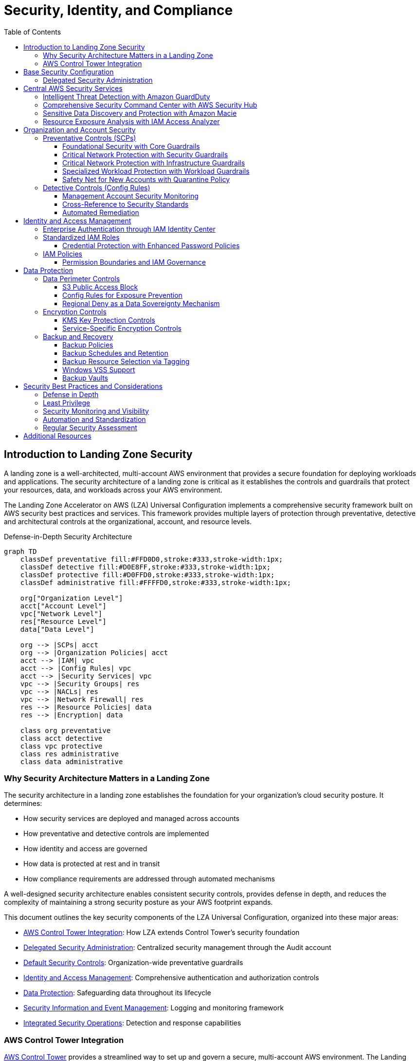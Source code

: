 [#top]

:toc: left
:toclevels: 3
:doctype: book
:icons: font
:iconfont-remote!:
:iconfont-name: icons

= Security, Identity, and Compliance

== Introduction to Landing Zone Security

A landing zone is a well-architected, multi-account AWS environment that provides a secure foundation for deploying workloads and applications. The security architecture of a landing zone is critical as it establishes the controls and guardrails that protect your resources, data, and workloads across your AWS environment.

The Landing Zone Accelerator on AWS (LZA) Universal Configuration implements a comprehensive security framework built on AWS security best practices and services. This framework provides multiple layers of protection through preventative, detective and architectural controls at the organizational, account, and resource levels.

.Defense-in-Depth Security Architecture
[mermaid]
....
graph TD
    classDef preventative fill:#FFD0D0,stroke:#333,stroke-width:1px;
    classDef detective fill:#D0E8FF,stroke:#333,stroke-width:1px;
    classDef protective fill:#D0FFD0,stroke:#333,stroke-width:1px;
    classDef administrative fill:#FFFFD0,stroke:#333,stroke-width:1px;

    org["Organization Level"]
    acct["Account Level"]
    vpc["Network Level"]
    res["Resource Level"]
    data["Data Level"]

    org --> |SCPs| acct
    org --> |Organization Policies| acct
    acct --> |IAM| vpc
    acct --> |Config Rules| vpc
    acct --> |Security Services| vpc
    vpc --> |Security Groups| res
    vpc --> |NACLs| res
    vpc --> |Network Firewall| res
    res --> |Resource Policies| data
    res --> |Encryption| data

    class org preventative
    class acct detective
    class vpc protective
    class res administrative
    class data administrative
....

=== Why Security Architecture Matters in a Landing Zone

The security architecture in a landing zone establishes the foundation for your organization's cloud security posture. It determines:

* How security services are deployed and managed across accounts
* How preventative and detective controls are implemented
* How identity and access are governed
* How data is protected at rest and in transit
* How compliance requirements are addressed through automated mechanisms

A well-designed security architecture enables consistent security controls, provides defense in depth, and reduces the complexity of maintaining a strong security posture as your AWS footprint expands.

This document outlines the key security components of the LZA Universal Configuration, organized into these major areas:

* <<aws-control-tower-integration,AWS Control Tower Integration>>: How LZA extends Control Tower's security foundation
* <<delegated-security-administration,Delegated Security Administration>>: Centralized security management through the Audit account
* <<default-security-controls,Default Security Controls>>: Organization-wide preventative guardrails 
* <<identity-and-access-management,Identity and Access Management>>: Comprehensive authentication and authorization controls
* <<data-protection,Data Protection>>: Safeguarding data throughout its lifecycle
* <<security-information-and-event-management,Security Information and Event Management>>: Logging and monitoring framework
* <<integrated-security-operations,Integrated Security Operations>>: Detection and response capabilities

=== AWS Control Tower Integration

https://docs.aws.amazon.com/controltower/latest/userguide/what-is-control-tower.html[AWS Control Tower] provides a streamlined way to set up and govern a secure, multi-account AWS environment. The Landing Zone Accelerator (LZA) Universal Configuration is designed to complement and extend Control Tower's capabilities by adding customizable security configurations, infrastructure deployments, and governance controls.

The integration creates a symbiotic relationship where Control Tower provides link:https://docs.aws.amazon.com/controltower/latest/controlreference/mandatory-controls.html[standardized governance guardrails] and account provisioning, while the LZA Universal Configuration augments these capabilities with enhanced customization, security, and infrastructure automation. This architecture carefully respects Control Tower's boundaries - LZA's Service Control Policies (SCPs) are designed to complement Control Tower guardrails without causing conflicts, preserving the integrity of both systems.

When an organization uses Control Tower's Account Factory to provision new accounts, the LZA Universal Configuration automatically applies additional customizations to these accounts. This extends beyond Control Tower's baseline by link:https://docs.aws.amazon.com/controltower/latest/userguide/roles-how.html[deploying specialized IAM roles], comprehensive networking configurations, and enhanced security monitoring services. For instance, while Control Tower configures basic AWS Config rules, LZA Universal Configuration configures additional Control Tower controls while also provisioning it's own AWS Config rules. 

Organizations benefit tremendously from this integration through simplified operational management. Control Tower's dashboard continues to serve as the central governance interface, while LZA's automation handles complex customizations behind the scenes. This consolidation creates a single source of truth for account management while still providing the flexibility to adapt to specific organizational needs. The enhanced governance model combines Control Tower's mandatory guardrails with LZA's additional preventative and detective controls, creating comprehensive protection across the entire AWS organization.

The integration is particularly valuable for organizations with specific compliance requirements. Control Tower provides a strong baseline compliance foundation, while LZA offers comprehensive capabilities to implement additional controls for frameworks like NIST, CIS, or industry-specific regulations without disrupting Control Tower's established governance structure. The Universal Configuration enhances this by providing pre-configured, tested implementations of additional controls, enabling organizations to rapidly deploy compliance frameworks while maintaining operational efficiency and adapting to evolving regulatory requirements.

[IMPORTANT]
====
When integrating Control Tower with LZA, be mindful of Service Control Policy (SCP) limits. AWS Organizations has a quota of 5 SCPs attached to an account or OU. LZA reserves SCP quota for Control Tower's region deny controls by attaching some policies at the account level rather than the OU level.
====

== Base Security Configuration

The base security configuration establishes foundational security controls that apply across the entire AWS organization. These controls form the first layer of defense in the landing zone's security architecture, ensuring that all accounts maintain a baseline level of security.

Key security components used throughout the landing zone include:

* *Service Control Policies (SCPs)*: Preventative guardrails applied at the organization level
* *AWS Config Rules*: Detective controls to monitor resource compliance
* *IAM Policies and Roles*: Identity and access management controls
* *AWS Security Services*: Centrally managed security services with delegated administration

The LZA Universal Configuration implements these security components through a defense-in-depth approach, with multiple layers of controls working together to protect your environment.

[TIP]
====
See the <<Introduction to Landing Zone Security>> section for the Defense-in-Depth Security Architecture diagram that illustrates the layered security approach across organization, account, network, resource, and data levels.
====

=== Delegated Security Administration

The LZA Universal Configuration implements a centralized security management architecture that leverages AWS Organizations' delegated administrator capability. This modern approach to security governance shifts away from the traditional model of managing security from the Management account, creating a more secure and operationally efficient environment for security teams.

At the heart of this architecture is the designation of the Audit account as the centralized security administrator.

.Delegated Security Administration Architecture
[mermaid]
....
flowchart TD
    classDef management fill:#FFD0D0,stroke:#333,stroke-width:1px;
    classDef delegated fill:#D0FFD0,stroke:#333,stroke-width:1px;
    classDef member fill:#D0E8FF,stroke:#333,stroke-width:1px;
    classDef service fill:#FFFFD0,stroke:#333,stroke-width:1px;

    mgmt[Management Account]:::management
    audit[Audit Account]:::delegated
    members[Member Accounts]:::member
    
    gd[GuardDuty]:::service
    sh[Security Hub]:::service
    macie[Macie]:::service
    config[AWS Config]:::service
    
    mgmt -->|"Delegates administration"| audit
    audit -->|"Manages security"| members
    
    audit -->|"Administers"| gd
    audit -->|"Administers"| sh
    audit -->|"Administers"| macie
    audit -->|"Administers"| config
    
    gd -->|"Monitors"| members
    sh -->|"Evaluates"| members
    macie -->|"Scans"| members
    config -->|"Assesses"| members
....

When the LZA Universal Configuration deploys, it automatically configures delegated administration relationships for critical security services including GuardDuty, Security Hub, and Macie. This architecture creates a security governance model where findings, and alerts are centralized in the Audit account, while the actual security services operate across all accounts in the organization.

The implementation creates clear separation of duties between account management functions in the Management account and security operations in the Audit account. This segregation follows security best practices by limiting access to the privileged Management account while giving security teams the comprehensive access they need within the dedicated Audit account.

Security teams benefit tremendously from this centralized approach - they can monitor and respond to security events across the entire organization from a single account interface. This consolidation streamlines security operations by eliminating the need to switch between accounts when investigating potential security incidents. Additionally, access control is simplified as permissions for security management can be granted within a single account rather than distributed across the organization.

Perhaps most importantly, this architecture enhances security visibility by aggregating findings from all accounts into a central location. When GuardDuty detects suspicious activity in a workload account, or Macie identifies sensitive data in a development account, those findings are automatically routed to the Audit account where security analysts can view them alongside related findings, creating a comprehensive picture of the organization's security posture.

[IMPORTANT]
====
While the Audit account serves as the delegated administrator for security services, the Management account still maintains ultimate control over the organization. The delegated administrator model provides operational benefits while preserving the governance hierarchy required by AWS Organizations.
====

== Central AWS Security Services

The LZA Universal Configuration orchestrates a sophisticated security fabric across your entire AWS organization—moving beyond traditional siloed security approaches to create a unified defense ecosystem where specialized security services work in concert. This integrated approach transforms how organizations protect cloud environments, transitioning from fragmented security tools to a coordinated security operation center that spans all accounts and regions.

=== Intelligent Threat Detection with Amazon GuardDuty

At the core of the LZA Universal Configuration's security strategy lies Amazon GuardDuty—an advanced threat detection service that continuously analyzes billions of events across your AWS infrastructure using sophisticated machine learning, behavioral modeling, and threat intelligence.

Unlike traditional security tools that focus on narrow detection vectors, GuardDuty creates a comprehensive threat detection fabric that spans multiple layers of your cloud infrastructure—from network traffic to control plane operations to data access patterns:

.GuardDuty's Multi-Dimensional Threat Detection
[mermaid]
....
flowchart TD
    classDef sources fill:#D0E8FF,stroke:#333,stroke-width:1px;
    classDef processing fill:#D0FFD0,stroke:#333,stroke-width:1px;
    classDef intelligence fill:#FFD0D0,stroke:#333,stroke-width:1px;
    classDef output fill:#FFFFD0,stroke:#333,stroke-width:1px;

    vpc[VPC Flow Logs\nNetwork Traffic Patterns]:::sources
    trail[CloudTrail Events\nAPI Activity]:::sources
    dns[DNS Logs\nDomain Resolutions]:::sources
    s3[S3 Data Events\nObject Access]:::sources
    k8s[Kubernetes Audit Logs\nContainer Activity]:::sources
    rds[RDS Login Activity\nDatabase Access]:::sources
    
    gd[GuardDuty\nCorrelation Engine]:::processing
    ml[Machine Learning\nAnomaly Detection]:::processing
    
    aws[AWS Threat Intelligence\nKnown Threats]:::intelligence
    third[Third-Party Intelligence\nEmerging Threats]:::intelligence
    
    findings[Prioritized\nSecurity Findings]:::output
    hub[Security Hub\nIntegration]:::output
    events[EventBridge\nAutomation]:::output
    
    vpc --> gd
    trail --> gd
    dns --> gd
    s3 --> gd
    k8s --> gd
    rds --> gd
    
    aws --> gd
    third --> gd
    
    gd <--> ml
    
    gd --> findings
    findings --> hub
    findings --> events
....

The LZA Universal Configuration amplifies GuardDuty's protection beyond its basic implementation by activating specialized protection features for critical service domains:

* **S3 Data Protection**: Extends monitoring into your object storage layer, identifying suspicious access patterns that could indicate data exfiltration attempts, ransomware attacks, or credential misuse targeting your sensitive data stores. This capability is particularly valuable for organizations with large data lakes or significant amounts of unstructured data in S3.

* **EKS Cluster Protection**: Provides specialized monitoring for containerized workloads running on Amazon EKS, detecting Kubernetes-specific threats such as suspicious container activities, privilege escalation attempts, and potentially malicious lateral movement within cluster environments. This protection is crucial as organizations increasingly adopt container technologies that traditional security tools cannot effectively monitor.

Beyond threat detection, the configuration enhances the long-term investigative capabilities of your security operations by enabling automated findings export to S3. This continuous export creates a historical record of security findings that security teams can analyze using tools like link:https://docs.aws.amazon.com/athena/latest/ug/querying-guardduty.html[Amazon Athena] and QuickSight to identify long-term patterns, conduct forensic investigations, and develop proactive security improvements based on observed threat patterns.

=== Comprehensive Security Command Center with AWS Security Hub

While individual security services provide specialized protection capabilities, AWS Security Hub serves as the strategic command center for your organization's security operations. The LZA Universal Configuration transforms Security Hub from a simple dashboard into a sophisticated security intelligence platform that aggregates, normalizes, and correlates security findings while continuously benchmarking your environment against industry-standard security frameworks:

Security Hub's value extends far beyond simple dashboard views—it implements a sophisticated security intelligence engine that transforms raw security data into actionable insights through multi-stage processing:

.Security Hub's Intelligence Processing Pipeline
[mermaid]
....
flowchart TD
    classDef sources fill:#D0E8FF,stroke:#333,stroke-width:1px;
    classDef processing fill:#D0FFD0,stroke:#333,stroke-width:1px;
    classDef standards fill:#FFD0D0,stroke:#333,stroke-width:1px;
    classDef output fill:#FFFFD0,stroke:#333,stroke-width:1px;

    guard[GuardDuty\nThreat Intelligence]:::sources
    macie[Macie\nData Security]:::sources
    config[AWS Config\nCompliance]:::sources
    inspect[Inspector\nVulnerability Analysis]:::sources
    iam[IAM Access Analyzer\nExposure Analysis]:::sources
    third[Third-Party Security Tools\nExtended Intelligence]:::sources
    
    sh[Security Finding\nPipeline]:::processing
    norm[Format\nNormalization]:::processing
    corr[Cross-Service\nCorrelation]:::processing
    score[Security Score\nCalculation]:::processing
    
    fsbp[AWS Foundational\nSecurity Best Practices\n200+ Controls]:::standards
    nist[NIST 800-53\nRev 5\nFederal Standard]:::standards
    cis[CIS AWS\nBenchmark v3.0.0\nIndustry Standard]:::standards
    
    dash[Executive\nDashboards]:::output
    insights[Security\nInsights]:::output
    eb[EventBridge\nIntegration]:::output
    auto[Security\nWorkflows]:::output
    
    guard --> sh
    macie --> sh
    config --> sh
    inspect --> sh
    iam --> sh
    third --> sh
    
    sh --> norm
    norm --> corr
    corr --> score
    
    fsbp --> sh
    nist --> sh
    cis --> sh
    
    sh --> dash
    sh --> insights
    sh --> eb
    eb --> auto
....

The LZA Universal Configuration activates multiple complementary security standards that work together to create comprehensive security coverage across different compliance domains:

* **AWS Foundational Security Best Practices (FSBP)**: Implements over 200 automated security controls that reflect AWS's continuously updated security recommendations. Unlike static security standards, FSBP evolves with AWS's services to address emerging threats and new service capabilities, ensuring your security posture remains current even as cloud technologies advance.

* **NIST Special Publication 800-53 Revision 5**: Provides structured mapping between AWS security controls and this authoritative federal security standard, creating a compliance bridge that helps organizations demonstrate alignment with critical regulatory frameworks. This standard is particularly valuable for organizations subject to FedRAMP, FISMA, or other government regulations that reference NIST guidance.

* **CIS AWS Foundations Benchmark v3.0.0**: Implements the industry's most recognized cloud security standard developed by the Center for Internet Security. This framework represents consensus-based secure configuration guidelines that establish a verified security baseline that auditors and compliance assessors often look for when evaluating cloud environments.

By enabling all three standards simultaneously, the configuration creates overlapping security verification that addresses both technical and compliance requirements. This multi-standard approach ensures that security gaps missed by one framework will likely be caught by another, creating defense-in-depth at the compliance level.

The configuration further enhances Security Hub's capabilities by enabling cross-region aggregation—a sophisticated feature that creates a unified security view across all AWS regions. This implementation ensures that regional security findings don't remain isolated, eliminating potential blind spots while dramatically simplifying security operations. Security analysts can work from a single consolidated view rather than switching between regions, increasing efficiency and ensuring consistent security coverage regardless of where resources are deployed.

[IMPORTANT]
====
The Security Hub implementation includes automated integration with AWS EventBridge, enabling sophisticated security automation workflows. This capability transforms Security Hub from a passive monitoring tool into an active security enforcement mechanism that can trigger automated responses to security events—from simple notifications to complex remediation actions that can contain and resolve threats with minimal human intervention.
====

=== Sensitive Data Discovery and Protection with Amazon Macie

While GuardDuty focuses on detecting threats and Security Hub provides posture management, Amazon Macie addresses a specific and critical security challenge—discovering and protecting sensitive data stored in Amazon S3 buckets. The LZA Universal Configuration deploys Macie with careful attention to operational efficiency and meaningful alerts.

Macie employs sophisticated discovery mechanisms that combine bucket analysis, object evaluation, and content inspection to build a comprehensive map of sensitive data across your organization:

.Macie Sensitive Data Discovery Pipeline
[mermaid]
....
flowchart TD
    classDef discovery fill:#D0E8FF,stroke:#333,stroke-width:1px;
    classDef analysis fill:#D0FFD0,stroke:#333,stroke-width:1px;
    classDef results fill:#FFFFD0,stroke:#333,stroke-width:1px;
    classDef integration fill:#FFD0D0,stroke:#333,stroke-width:1px;

    s3[S3 Buckets]:::discovery
    bucketd[Bucket Discovery\nPermission Analysis]:::discovery
    objd[Object Discovery\nMetadata Analysis]:::discovery
    
    sampling[Intelligent Sampling\nRisk-Based Selection]:::analysis
    classify[Data Classification\nContent Evaluation]:::analysis
    patterns[Pattern Matching\nRegular Expressions]:::analysis
    ml[Machine Learning\nContextual Analysis]:::analysis
    
    policy[Policy Findings\nBucket Configuration]:::results
    sensitive[Sensitive Data Findings\nObject Content]:::results
    
    sh[Security Hub\nIntegration]:::integration
    s3notif[S3 Object Tags\nMetadata Enrichment]:::integration
    events[EventBridge Events\nAutomation Triggers]:::integration
    
    s3 --> bucketd
    bucketd --> objd
    objd --> sampling
    
    sampling --> classify
    classify --> patterns
    classify --> ml
    
    bucketd --> policy
    patterns --> sensitive
    ml --> sensitive
    
    policy --> sh
    sensitive --> s3notif
    sensitive --> events
    policy --> events
....

The configuration makes a deliberate choice to focus Security Hub integration on policy findings—such as unencrypted buckets or public access settings—while maintaining sensitive data findings within Macie's specialized console. This thoughtful separation helps prevent alert fatigue in Security Hub while still providing comprehensive data protection.

Macie's value extends beyond simple compliance checkboxes by providing actionable intelligence about your data landscape:

* **Data Risk Assessment**: Creates a comprehensive map of sensitive data across your S3 environment, allowing you to understand where your most valuable and regulated data resides
* **Discovery of Unknown Data**: Often identifies sensitive data in unexpected locations that might otherwise go unnoticed in large S3 deployments
* **Continuous Monitoring**: Provides ongoing visibility as new data is added to S3 buckets, ensuring that new sensitive data doesn't go unprotected
* **Precise Remediation**: Enables targeted encryption, access control, and data lifecycle policies based on actual sensitive data locations rather than blanket approaches

This targeted visibility into sensitive data helps organizations address specific regulatory requirements like GDPR, HIPAA, PCI DSS, and CCPA that mandate protection for particular data categories. By knowing exactly where regulated data resides, security teams can implement precise controls rather than overly restrictive policies that might impede legitimate business operations.

[IMPORTANT]
.Macie Alerting Configuration Required
====
The LZA Universal Configuration separates policy findings and sensitive data findings as a best practice, but *does not automatically configure Macie alerting mechanisms*. 

Without this explicit configuration, sensitive data findings will remain visible only within the Macie console, potentially delaying critical response actions. Organizations should implement these notification pathways as part of their LZA deployment to ensure complete coverage of both policy violations and sensitive data discoveries.
====

=== Resource Exposure Analysis with IAM Access Analyzer

Complementing the threat detection of GuardDuty, the compliance monitoring of Security Hub, and the data protection of Macie, the LZA Universal Configuration deploys IAM Access Analyzer to continuously monitor for unintended external access to your AWS resources.

Unlike traditional permission analysis tools that focus only on IAM policies, Access Analyzer employs sophisticated logical reasoning to evaluate the combined effect of resource policies across multiple AWS services:

.Access Analyzer Comprehensive Policy Evaluation
[mermaid]
....
flowchart TD
    classDef resources fill:#D0E8FF,stroke:#333,stroke-width:1px;
    classDef analyzer fill:#D0FFD0,stroke:#333,stroke-width:1px;
    classDef findings fill:#FFFFD0,stroke:#333,stroke-width:1px;
    classDef actions fill:#FFD0D0,stroke:#333,stroke-width:1px;

    s3p[S3 Bucket Policies]:::resources
    iamr[IAM Role Trust Policies]:::resources
    kms[KMS Key Policies]:::resources
    lambda[Lambda Resource Policies]:::resources
    sqs[SQS Queue Policies]:::resources
    sns[SNS Topic Policies]:::resources
    glacier[Glacier Vault Policies]:::resources
    secrets[Secrets Manager\nResource Policies]:::resources
    
    analyzer[Access Analyzer\nLogical Reasoning Engine]:::analyzer
    
    external[External Access Findings]:::findings
    unused[Unused Access Findings]:::findings
    
    remediate[Policy Remediation]:::actions
    archive[Finding Archival]:::actions
    
    s3p & iamr & kms & lambda & sqs & sns & glacier & secrets --> analyzer
    
    analyzer --> external
    analyzer --> unused
    
    external --> remediate
    external --> archive
    unused --> remediate
    unused --> archive
....

Access Analyzer serves as a continuous security guardian that identifies resources that might be accessible to external entities—whether intentionally or accidentally. This capability is particularly valuable for preventing data leakage through misconfigured resource policies, which traditional IAM analysis tools often miss since they focus primarily on identity permissions rather than resource accessibility.

The service provides two critical types of findings:

* **External Access Findings**: Identifies AWS resources that can be accessed by principals outside your organization boundary, helping prevent unintended data exposure to third parties or the general public

* **Unused Access Findings**: Helps implement least privilege by identifying permissions that are granted but never used, allowing you to refine access policies without disrupting operations

When integrated with the broader security framework, Access Analyzer adds a critical dimension of security analysis focused specifically on resource exposure. While other services monitor for active threats or policy compliance, Access Analyzer proactively identifies potential security gaps before they can be exploited—transforming security from reactive to preventative.

This suite of integrated security services—GuardDuty, Security Hub, Macie, and Access Analyzer—creates a comprehensive security framework that addresses different dimensions of cloud security. The centralized administration through the Audit account, combined with organization-wide deployment, ensures consistent protection across your entire AWS environment with minimal operational overhead.

Additionally, Security Hub's integration with AWS EventBridge enables sophisticated automation workflows based on security findings. This capability transforms Security Hub from a passive monitoring tool into an active security enforcement mechanism that can automatically respond to security events, from simple notifications to complex remediation actions.

== Organization and Account Security

The LZA Universal Configuration implements a sophisticated governance framework that creates a consistent security posture across your entire AWS organization. Unlike traditional approaches that rely on account-by-account security implementation, this centralized framework establishes organization-wide guardrails that create predictable, enforceable security boundaries while maintaining the flexibility needed for diverse workloads.

.Defense-in-Depth Organization Controls
[mermaid]
....
flowchart TD
    classDef preventative fill:#FFD0D0,stroke:#333,stroke-width:1px;
    classDef detective fill:#D0E8FF,stroke:#333,stroke-width:1px;
    classDef remediation fill:#D0FFD0,stroke:#333,stroke-width:1px;
    classDef management fill:#FFFFD0,stroke:#333,stroke-width:1px;

    scps[Service Control\nPolicies]:::preventative
    tag[Tagging\nPolicies]:::management
    backup[Backup\nPolicies]:::management
    
    config[AWS Config\nRules]:::detective
    findings[Security Hub\nFindings]:::detective
    
    auto[Automated\nRemediation]:::remediation
    
    root["Root OU"]
    infra["Infrastructure OU"]
    security["Security OU"]
    workloads["Workloads OU"]
    
    scp1["Core\nGuardrails"]:::preventative
    scp2["Infrastructure\nGuardrails"]:::preventative
    scp3["Workload\nGuardrails"]:::preventative
    quar["Quarantine\nPolicy"]:::preventative
    
    rule1["Identity &\nAccess Rules"]:::detective
    rule2["Network\nSecurity Rules"]:::detective
    rule3["Data Protection\nRules"]:::detective
    
    ssm["SSM\nAutomation"]:::remediation
    
    scps --> scp1 & scp2 & scp3 & quar
    config --> rule1 & rule2 & rule3
    
    scp1 & scp2 & scp3 --> |"Prevents\nViolations"| root
    rule1 & rule2 & rule3 --> |"Detects\nViolations"| root
    
    rule1 & rule2 & rule3 --> findings
    findings --> auto
    auto --> ssm
    
    tag --> root
    backup --> root
    
    root --> infra & security & workloads
....

This multi-layered approach combines both preventative and detective controls to create a robust security foundation. The preventative controls establish firm boundaries that cannot be bypassed, while detective controls continuously verify compliance and enable automated remediation when necessary. Together, these mechanisms ensure that security policies are not just documented guidelines but actively enforced safeguards.

=== Preventative Controls (SCPs)

The LZA Universal Configuration leverages Service Control Policies (SCPs)—a powerful AWS Organizations capability—to implement preventative security guardrails across your AWS environment. Unlike traditional IAM policies that grant permissions, SCPs establish hard boundaries that cannot be exceeded regardless of local account permissions.

The implementation creates a sophisticated hierarchy of SCPs that apply different security controls based on the specific needs and trust levels of various organizational units:

.Strategic SCP Deployment Architecture
[mermaid]
....
graph TD
    classDef core fill:#D0E8FF,stroke:#333,stroke-width:1px;
    classDef infrastructure fill:#D0FFD0,stroke:#333,stroke-width:1px;
    classDef workloads fill:#FFFFD0,stroke:#333,stroke-width:1px;
    classDef quarantine fill:#FFD0D0,stroke:#333,stroke-width:1px;
    classDef security fill:#F0D0FF,stroke:#333,stroke-width:1px;

    root["Root OU"]
    infra["Infrastructure OU"]
    security["Security OU"]
    workloads["Workloads OU"]
    suspended["Suspended OU"]
    sandbox["Sandbox OU"]
    dev["Dev OU"]
    test["Test OU"]
    prod["Prod OU"]
    
    core1["Core Guardrails-1\nProtects CloudTrail,\nConfig, Lambda, etc."]:::core
    core2["Core Guardrails-2\nProtects security services\n& prevents root usage"]:::core
    secg["Security Guardrails\nProtects network resources\n& enforces encryption"]:::security
    infrag["Infrastructure Guardrails\nProtects network resources\n& enforces encryption"]:::infrastructure
    workg["Workload Guardrails\nRestricts network modifications\n& enforces encryption"]:::workloads
    quar["Quarantine Policy\nIsolates new accounts\nuntil properly configured"]:::quarantine
    
    root --> infra
    root --> security
    root --> workloads
    root --> suspended
    workloads --> sandbox
    workloads --> dev
    workloads --> test
    workloads --> prod
    
    infra --> |"Attached"| core1
    infra --> |"Account-level"| core2
    infra --> |"Account-level"| infrag
    
    security --> |"Attached"| core1
    security --> |"Account-level"| core2
    security --> |"Account-level"| secg
    
    workloads --> |"Attached"| core1
    workloads --> |"Account-level"| core2
    
    sandbox --> |"Attached"| workg
    dev --> |"Attached"| workg
    test --> |"Attached"| workg
    prod --> |"Attached"| workg
    
    subgraph "New Account"
        new((New Account)) --> |"Temporary"| quar
    end
....

Each SCP type fulfills a specific security function within this comprehensive architecture:

==== Foundational Security with Core Guardrails

The LZA Universal Configuration establishes comprehensive preventative guardrails through Service Control Policies that create a robust security foundation across the AWS organization. These guardrails implement multiple layers of protection:

*Root Account Protection*::
Prevents the use of the root user account across the organization through a deny-all policy, enforcing the security best practice of root account disablement.

*Security Service Protection*::
Prevents unauthorized modification or disablement of critical security services including GuardDuty, Macie, Security Hub, IAM Access Analyzer, and account-level security settings like S3 public access blocks and EBS encryption defaults.

*LZA Infrastructure Protection*::
Shields the entire Landing Zone infrastructure from unauthorized changes through targeted SCPs that protect:

* CloudFormation stacks deployed by the accelerator
* Lambda functions that provide automation and security controls
* SNS topics used for notifications and alerts
* CloudWatch Logs containing security and operational data
* Systems Manager parameters storing configuration data
* S3 buckets containing deployment artifacts and configurations
* IAM roles that enable secure cross-account operations

*Configuration Management*::
Protects AWS Config rules and resources tagged by the accelerator, ensuring continuous compliance assessment remains tamper-resistant.

*Authorized Access*::
Implements conditions that permit changes only through authorized roles (including accelerator deployment roles and management access roles), while blocking all other attempts to modify the protected resources.

These guardrails are strategically deployed across Infrastructure, Security, and Workloads OUs, with specialized protections for Audit and Log Archive accounts, creating defense-in-depth that preserves the integrity of the entire security architecture.

==== Critical Network Protection with Security Guardrails

The LZA Universal Configuration implements specialized protective guardrails for security accounts through targeted Service Control Policies that restrict unauthorized network infrastructure changes. These guardrails establish critical protections for the Security OU and its member accounts.

*Network Infrastructure Protection*::
Prevents unauthorized creation of critical networking components by restricting actions on:

* VPC creation from unauthorized principals
* Internet gateway creation from unauthorized principals

These guardrails are strategically applied at the account level to Audit and LogArchive accounts rather than at the OU level. This targeted deployment preserves SCP quota for AWS Control Tower region deny controls while maintaining comprehensive protection for security resources.

The implementation includes exception conditions that allow authorized roles (accelerator deployment roles and management access roles) to make legitimate changes while blocking all unauthorized modification attempts.

==== Critical Network Protection with Infrastructure Guardrails

The LZA Universal Configuration implements specialized protective guardrails for infrastructure accounts through targeted Service Control Policies that secure both networking resources and enforce encryption standards. These guardrails create a comprehensive security framework specifically for accounts managing foundational infrastructure components.

*Network Infrastructure Protection*::
Prevents unauthorized modifications to critical networking components by restricting actions on:

* VPC resources including creation, deletion, and configuration changes
* Transit Gateway configurations and associations
* Route tables and subnet configurations
* Internet gateways, NAT gateways, and VPC endpoints
* IP address management (IPAM) operations

*Network Security Protection*::
Secures network security configurations by preventing unauthorized changes to:

* Network Firewall resources deployed by the accelerator
* Firewall policies that define security rules
* Stateful and stateless rule groups that implement security controls

*Encryption Requirements*::
Enforces storage encryption across services by denying:

* Creation of unencrypted EFS file systems
* Deployment of unencrypted RDS database instances
* Creation of unencrypted Aurora database clusters

*Resource Tag Protection*::
Prevents deletion of tags on resources managed by the accelerator, ensuring consistent identification and management of LZA-deployed resources.

These guardrails are strategically applied at the account level to Network, Perimeter, and SharedServices accounts rather than at the OU level. This targeted deployment preserves SCP quota for AWS Control Tower region deny controls while maintaining comprehensive protection for infrastructure resources.

The implementation includes exception conditions that allow authorized roles (accelerator deployment roles and management access roles) to make legitimate changes while blocking all unauthorized modification attempts.

==== Specialized Workload Protection with Workload Guardrails

The LZA Universal Configuration applies tailored guardrails across development, testing, and production workload environments through Service Control Policies that establish consistent security controls while allowing application deployment flexibility. These guardrails create an effective balance between security enforcement and operational agility.

*Network Architecture Protection*::
Prevents unauthorized modifications to the foundational network architecture by restricting operations on:

* VPC resources including creation, modification, and deletion
* Transit Gateway configurations and associations
* Subnet and route table manipulations
* Internet gateways, NAT gateways, and VPC endpoints
* IP address management and VPC peering connections

*Accelerator Resource Protection*::
Prevents deletion of resource tags created by the accelerator, ensuring LZA-deployed resources maintain their identification and can be properly managed through automation.

*Data Protection Requirements*::
Enforces encryption for data storage services across all workload environments:

* Requires encryption for all EFS file systems
* Mandates storage encryption for RDS database instances
* Enforces encryption for Aurora database clusters

These guardrails are consistently applied across the entire workload hierarchy—covering Development, Test, and Production organizational units—creating standardized security boundaries regardless of environment maturity. The controls focus specifically on protecting network architecture and enforcing data encryption while allowing teams sufficient flexibility to deploy and manage application resources within these secure boundaries.

The implementation includes exception conditions for authorized roles (accelerator deployment roles and management access roles) that can make legitimate infrastructure changes when necessary, while preventing all other identities from modifying the secure foundation.

==== Safety Net for New Accounts with Quarantine Policy

The LZA Universal Configuration implements a comprehensive security control that places newly created accounts into a strictly controlled quarantine state. This mechanism provides complete protection during the critical initial deployment phase.

*Complete Account Lockdown*::
The quarantine SCP implements the most restrictive possible control by denying *all* AWS actions across *all* resources. This complete lockdown ensures that no resources can be created, modified, or accessed until proper security controls are established.

*Automated Provisioning Exception*::
The only exceptions to the quarantine are specifically authorized LZA deployment roles:

* The management account access role for cross-account operations
* LZA accelerator roles that implement the secure baseline
* CDK accelerator roles that deploy infrastructure as code

*Temporary Protection Mechanism*::
The quarantine control is applied automatically upon account creation and remains in place only until the LZA deployment pipeline successfully establishes all baseline security controls, networking configurations, and compliance mechanisms. Once these foundations are in place, the quarantine is automatically removed.

*Zero Trust Approach*::
This implementation represents a zero-trust security model for account provisioning—creating a secure-by-default posture that eliminates the common security gap between account creation and security control implementation.

This proactive security control ensures that no account can be utilized until it meets the organization's complete security baseline, effectively preventing any potential for misconfigurations, security drift, or unauthorized resource deployment during the vulnerable initial account setup phase.

[IMPORTANT]
====
Service Control Policies represent the strongest form of access control in AWS Organizations, as they cannot be overridden by local permissions. However, they have important limitations to consider when designing your governance framework:

* AWS Organizations has a quota of 5 SCPs that can be attached to any account or OU
* SCPs don't affect service-linked roles or the root user in the management account
* Some services and actions have specific SCP limitations

For a complete list of limitations, refer to the https://docs.aws.amazon.com/organizations/latest/userguide/orgs_manage_policies_scps.html#scp-effects-on-permissions[AWS Organizations documentation].
====

=== Detective Controls (Config Rules)

While SCPs provide preventative guardrails that cannot be bypassed, the LZA Universal Configuration also implements comprehensive detective controls through AWS Config rules. These rules continuously evaluate the configuration of resources across your AWS environment, detecting any deviations from security best practices or organizational requirements.

The LZA Universal Configuration deploys 30 AWS Config rules with an optional 5 across multiple security domains, creating a comprehensive compliance monitoring system that continuously evaluates your AWS environment against best practices and organizational requirements.

.AWS Config Evaluation Process with Security Hub Integration
[mermaid]
....
flowchart LR
    classDef resources fill:#D0E8FF,stroke:#333,stroke-width:1px;
    classDef evaluation fill:#D0FFD0,stroke:#333,stroke-width:1px;
    classDef findings fill:#FFFFD0,stroke:#333,stroke-width:1px;
    classDef remediation fill:#FFD0D0,stroke:#333,stroke-width:1px;
    classDef securityhub fill:#F0D0FF,stroke:#333,stroke-width:1px;

    change[Resource\nConfiguration\nChange]:::resources
    periodic[Periodic\nEvaluation]:::resources
    
    config[AWS Config\nEvaluation\nEngine]:::evaluation
    rules[AWS Config\nRules]:::evaluation
    
    compliant[Compliant\nResources]:::findings
    noncompliant[Non-Compliant\nResources]:::findings
    
    auto[Automated\nRemediation]:::remediation
    securityhub[AWS Security Hub\nFindings Dashboard]:::securityhub
    
    change --> config
    periodic --> config
    
    config <--> rules
    
    config --> compliant
    config --> noncompliant
    
    noncompliant --> auto
    noncompliant -->|Compliance findings\nforwarded to Security Hub| securityhub
    auto --> change
....

==== Management Account Security Monitoring

The LZA Universal Configuration pays special attention to the Management account, implementing additional Config rules that Control Tower cannot deploy in this privileged account.

This implementation recognizes that the Management account requires special protection due to its privileged position in the AWS Organizations hierarchy. By deploying these additional Config rules, LZA ensures that even the most privileged account in your organization is subject to continuous security monitoring and compliance verification.

==== Cross-Reference to Security Standards

The Config rules in the LZA Universal Configuration align with industry security standards and best practices. For more information on how these rules map to specific compliance frameworks, see:

* <<security-information-and-event-management,Security Information and Event Management>>: Details how these findings integrate with Security Hub standards
* <<central-aws-security-services,Central AWS Security Services>>: Explains how findings are consolidated and analyzed

==== Automated Remediation

Beyond simply detecting non-compliant resources, the LZA Universal Configuration implements automated remediation capabilities that can automatically correct security issues without human intervention.

This advanced capability transforms AWS Config from a passive monitoring tool into an active enforcement mechanism that can maintain your security posture even as your environment changes. When a non-compliant resource is detected, the automated remediation process.

== Identity and Access Management

The LZA Universal Configuration implements a sophisticated identity and access management framework that addresses the fundamental security challenge of modern cloud environments—creating robust protection while enabling operational agility. Unlike traditional approaches that create an adversarial relationship between security and operations, this framework establishes a governance model where strong security controls actually enhance operational capabilities rather than hindering them.

=== Enterprise Authentication through IAM Identity Center

The LZA Universal Configuration establishes AWS IAM Identity Center (formerly AWS Single Sign-On) as the cornerstone of human access management, creating a unified authentication framework that integrates with your existing enterprise identity provider.

The LZA Universal Configuration establishes AWS IAM Identity Center as the cornerstone of human access management, creating a unified authentication framework that integrates with your existing enterprise identity provider.

By designating the SharedServices account as the delegated administrator for Identity Center, the configuration creates an intentional separation between organizational management and identity administration—a crucial security principle that prevents concentrated privilege in the Management account.

.Identity Center Authentication Flow
[mermaid]
....
flowchart LR
    classDef corporate fill:#D0E8FF,stroke:#333,stroke-width:1px;
    classDef aws fill:#D0FFD0,stroke:#333,stroke-width:1px;
    classDef accounts fill:#FFD0D0,stroke:#333,stroke-width:1px;

    idp["Corporate Identity Provider\n(Active Directory, Okta, etc.)"]:::corporate
    idc["IAM Identity Center\n(SharedServices Account)"]:::aws
    portal["AWS Access Portal\nUnified Entry Point"]:::aws
    
    dev["Development Account\nPermission Set: Developer"]:::accounts
    prod["Production Account\nPermission Set: ReadOnly"]:::accounts
    
    idp -->|"Federation\nSAML 2.0/SCIM"| idc
    idc -->|"User Attributes\nGroup Membership"| portal
    portal -->|"Temporary Credentials\nSession-based Access"| dev
    portal -->|"Temporary Credentials\nSession-based Access"| prod
....

This implementation creates significant operational and security advantages:

* **Single Authentication Point**: Users authenticate once to access multiple accounts and applications
* **Attribute-Based Access Control**: Permissions dynamically adapt to user attributes from the corporate directory
* **Temporary Credential Model**: All access is provided through short-lived session tokens
* **Permission Sets**: Standardized permission collections ensure consistent access levels across accounts
* **Fine-Grained Authorization**: Access can be precisely tailored to specific job requirements

=== Standardized IAM Roles

The LZA Universal Configuration implements organization-wide IAM standardization by automatically deploying critical service roles to all accounts. This approach ensures consistent access patterns and security boundaries for infrastructure operations across the entire AWS organization.

For data protection operations, LZA provisions a dedicated `Backup-Role` with precisely scoped permissions through AWS managed policies. This role establishes the necessary trust relationship with the AWS Backup service, enabling centrally defined backup plans to function consistently across all accounts while maintaining the principle of least privilege.

To support operational management of compute resources, LZA deploys an `EC2-Default-SSM-Role` with an associated instance profile that enables secure, agent-based management through AWS Systems Manager. This standardized role combines permissions for systems management, monitoring, and patching while implementing a permission boundary that restricts the maximum allowed access—creating defense in depth that protects against privilege escalation.

This automated role deployment strategy eliminates account-by-account IAM configuration drift by ensuring that essential service roles are consistently provisioned with standardized permissions, trust relationships, and boundaries. The configuration specifically excludes the Management account from this standardization to maintain appropriate separation of duties in the organizational hierarchy.

==== Credential Protection with Enhanced Password Policies

While federation through Identity Center represents the primary authentication method for human access, the LZA Universal Configuration also implements robust security controls for IAM users through an enhanced password policy that exceeds industry standards.

This configuration implements a defense-in-depth approach to password security aligned with multiple regulatory frameworks and security standards:

* **CIS AWS Foundations Benchmark**: Meets or exceeds all password complexity requirements from the Center for Internet Security's recognized standard
* **NIST Special Publication 800-53**: Aligns with federal security controls for access management and credential protection
* **AWS Security Best Practices**: Follows AWS recommendations for secure credential management

The 14-character minimum with multi-factor complexity requirements creates passwords highly resistant to brute force attacks, while the 90-day rotation period and 24-password history prevent password reuse patterns that could compromise accounts over time. These controls ensure that any IAM users in your environment maintain a strong security posture aligned with organizational policies.

The configuration carefully balances security with usability through thoughtful settings:

* **Self-Service Capability**: Users can change their own passwords, reducing administrative overhead while maintaining security
* **Soft Expiry**: A grace period at password expiration prevents immediate lockout while still enforcing regular rotation
* **Comprehensive Requirements**: Multiple character type requirements prevent dictionary-based attacks

[IMPORTANT]
====
While the LZA Universal Configuration provides robust password controls, AWS best practice is to minimize the use of IAM users in favor of federated access through Identity Center. Password policies provide a security baseline for any IAM users that may be required for operational purposes, but federation should be the primary authentication method for human users.
====

=== IAM Policies

The LZA Universal Configuration establishes organization-wide governance through centrally managed IAM permission boundaries that enforce consistent security guardrails across all accounts. These policies create standardized protective boundaries that limit the maximum permissions any role can obtain, regardless of the policies attached to it.

==== Permission Boundaries and IAM Governance

The LZA Universal Configuration implements a sophisticated approach to privilege management through IAM permission boundaries—one of AWS's most powerful yet underutilized security controls. This mechanism creates a security perimeter that limits the maximum permissions any IAM entity can possess, preventing privilege escalation while enabling operational delegation.

===== Understanding Permission Boundaries

Permission boundaries are an AWS IAM feature that sets the maximum permissions that an identity-based policy can grant to an IAM entity (user or role). A permission boundary limits the entity's permissions but does not provide permissions on its own.

When using permission boundaries, the effective permissions for an IAM entity are determined by the intersection of:

1. *Permission boundary*: Sets the maximum allowed permissions
2. *Identity-based policies*: Policies attached directly to the user or role
3. *Resource-based policies*: Policies attached to resources being accessed
4. *Service Control Policies*: Organization-level permission guardrails

Effective permissions = (Identity policies ∩ Permission boundary ∩ Service Control Policies) ∪ Resource-based policies

===== Enforcement and Delegation

The End-User-Policy serves as a dual-purpose control that can function as both an identity-based policy that grants permissions and as a permission boundary that establishes maximum allowable permissions. This flexibility allows organizations to implement least privilege at scale while maintaining operational efficiency.

The boundary includes a critical enforcement mechanism that requires users to attach the same boundary when creating new roles, preventing privilege escalation:

[source,json]
----
{
  "Sid": "EnforceBoundary",
  "Effect": "Allow",
  "Action": ["iam:CreateRole", "iam:PutRolePermissionsBoundary"],
  "NotResource": [
    "arn:${PARTITION}:iam::*:role/aws-controltower-*",
    "arn:${PARTITION}:iam::*:role/${ACCELERATOR_PREFIX}-*",
    "arn:${PARTITION}:iam::*:role/AWSControlTowerExecution",
    "arn:${PARTITION}:iam::*:role/AWSCloudFormationStackSetExecutionRole",
    "arn:${PARTITION}:iam::*:role/cdk-accel-*"
  ],
  "Condition": {
    "ArnLike": {
      "iam:PermissionsBoundary": "arn:${PARTITION}:iam::*:policy/${ACCELERATOR_PREFIX}-End-User-Policy"
    }
  }
}
----

.Permission Boundary Enforcement Model
[mermaid]
....
flowchart TD
    classDef user fill:#D0E8FF,stroke:#333,stroke-width:1px;
    classDef boundary fill:#FFD0D0,stroke:#333,stroke-width:1px;
    classDef resource fill:#D0FFD0,stroke:#333,stroke-width:1px;
    classDef effective fill:#FFFFD0,stroke:#333,stroke-width:1px;
    
    dev["Developer\nIAM User/Role"]:::user
    pb["Permission Boundary\nMaximum Allowed Permissions"]:::boundary
    ip["Identity Policy\nGranted Permissions"]:::boundary
    
    newrole["New Role\nCreated by Developer"]:::resource
    newpb["Permission Boundary\nMust Be Attached"]:::boundary
    
    effective["Effective Permissions\nIdentity Policy ∩ Permission Boundary"]:::effective
    
    dev -->|"Limited by"| pb
    dev -->|"Granted by"| ip
    dev -->|"Creates"| newrole
    newrole -->|"Limited by"| newpb
    
    pb -->|"Intersection"| effective
    ip -->|"Intersection"| effective
....

This elegant security architecture enables a sophisticated delegation model where trusted teams can manage their own IAM resources without compromising organizational security. Rather than requiring central security teams to manage all IAM changes—creating operational bottlenecks—the permission boundary allows controlled delegation with automatic guardrails that prevent security risks. Development teams can create the roles they need for their operations, but those roles cannot exceed the permissions defined in the boundary, ensuring consistent security across the organization.

[NOTE]
====
Permission boundaries represent one of AWS's most sophisticated security controls for IAM governance. Unlike Service Control Policies that operate at the organization level, permission boundaries work at the identity level, creating a complementary layer of defense that enables secure delegation of IAM management while maintaining organizational security control.
====

*SSM Management Integration*::
The configuration also deploys a specialized policy that enables secure Systems Manager operations by providing precisely scoped access to essential S3 resources needed for patching, inventory, and configuration management.


== Data Protection

The LZA Universal Configuration implements a comprehensive data protection strategy that safeguards information throughout its entire lifecycle. This strategy combines powerful preventative controls with continuous monitoring to protect data across multiple dimensions—geographical location, encryption at rest, access control, transmission security, and data resilience.

The LZA Universal Configuration implements a comprehensive data protection framework that addresses five critical dimensions, creating layers of defense that work together to safeguard data throughout its lifecycle.

* *Data Perimeter Controls* establish geographical boundaries through Regional Deny mechanisms that enforce data sovereignty requirements and Transit Encryption that implements robust TLS protection for data in motion across networks.

* *Encryption Controls* provide essential protection for data at rest through multiple complementary services—AWS KMS handles centralized key management, while EBS Encryption secures volume data, S3 Encryption protects object storage, and Secrets Encryption safeguards sensitive credentials.

* *Access Controls* prevent unauthorized exposure by implementing S3 Public Access Block to eliminate accidental public sharing, IAM Policies that enforce principle of least privilege, and VPC Endpoints that enable private connectivity to AWS services without traversing the public internet. 
** <<S3 Public Access Block>>
** <<IAM Policies>>

* *Backup & Recovery* ensures data resilience through structured Backup Plans with scheduled protection, Retention Policies that manage the data lifecycle, and secure Backup Vaults that provide protected storage for recovery assets.

This multi-dimensional approach combines preventative guardrails with detective mechanisms to create a defense-in-depth strategy that protects information across its entire lifecycle—from creation and storage through transmission, access, and recovery.


=== Data Perimeter Controls

Complementing the encryption controls, the LZA Universal Configuration implements powerful exposure prevention mechanisms that ensure data remains accessible only to authorized users and services—even if other controls fail or are misconfigured.

==== S3 Public Access Block

The LZA Universal Configuration enforces comprehensive S3 data protection by implementing account-level Public Access Block settings across the entire AWS organization. Following security best practices, LZA deploys these controls through AWS Organizations service control policies (SCPs) and preventative guardrails that ensure consistent protection.

LZA Universal Configuration automatically provisions and enforces account-level S3 Block Public Access settings during account creation and enrollment, rather than relying on resource-level configurations. This approach aligns with AWS Well-Architected best practices by establishing security controls at the highest possible level in the organization hierarchy.

The configuration uses Infrastructure as Code templates to consistently deploy these settings, making them immutable through preventative guardrails that prohibit modifications to these critical security controls. LZA Universal Configuration implementation creates automated compliance reporting through AWS Config rules that continuously verify the public access block settings remain enforced across all accounts.

This systematic approach provides defense-in-depth protection against both deliberate and accidental exposure of sensitive data, while simultaneously simplifying compliance reporting and security assurance across large-scale multi-account environments.

==== Config Rules for Exposure Prevention

The LZA Universal Configuration extends exposure prevention beyond S3 through AWS Config rules that monitor for other potential data exposure vectors:

* **S3 Bucket Public Write Prohibition**: Ensures buckets don't allow public write access, preventing potential abuse
* **S3 Bucket Policy Grantee Check**: Verifies that bucket policies don't grant access to unintended principals
* **Unrestricted Route to IGW Check**: Confirms that route tables don't contain unrestricted routes to internet gateways
* **Internet Gateway VPC Authorization**: Ensures that internet gateways are attached only to authorized VPCs

Combined with the S3 Public Access Block controls, these Config rules create a comprehensive exposure prevention framework that addresses multiple potential data leakage vectors across your AWS environment.

==== Regional Deny as a Data Sovereignty Mechanism

AWS Control Tower's Regional Deny capability provides a powerful data perimeter control mechanism that enforces geographical boundaries for resource creation and data processing. This feature uses Service Control Policies (SCPs) to prevent AWS service actions in unauthorized regions, ensuring compliance with data sovereignty requirements while reducing attack surface. To implement Regional Deny, navigate to the https://console.aws.amazon.com/controltower/[AWS Control Tower console^], select "Controls" from the left navigation, then enable the "Disallow management of resources in specified regions" preventive control on your desired Organizational Units. For detailed configuration steps, refer to the https://docs.aws.amazon.com/controltower/latest/userguide/region-deny.html[AWS Control Tower Regional Deny documentation^] and the https://aws.amazon.com/blogs/mt/aws-control-tower-supports-data-residency-using-region-deny-and-guardrails/[implementation guide^] for best practices on data residency enforcement.

This sophisticated implementation of Regional Deny provides multiple strategic benefits:

* **Data Sovereignty Compliance**: Enforces geographical boundaries for data storage and processing, addressing regulatory requirements like GDPR, HIPAA, or country-specific data residency laws
* **Attack Surface Reduction**: Limits potential entry points for attackers by preventing resource creation in unauthorized regions, concentrating security controls on a manageable scope
* **Security Monitoring Optimization**: Focuses security tooling and personnel on a defined set of regions, enhancing detection capabilities through concentrated visibility
* **Operational Cost Efficiency**: Reduces the overhead of managing security controls across unused regions, allowing more effective resource allocation

[WARNING]
====
The LZA Universal Configuration does not automatically configure AWS Control Tower Regional Deny controls. This critical data perimeter control must be implemented manually through the AWS Control Tower console to ensure proper data sovereignty and compliance requirements are met.
====

=== Encryption Controls

The LZA Universal Configuration implements a sophisticated encryption framework built around AWS Key Management Service (KMS). This approach ensures consistent, strong encryption across all data storage services while maintaining strict control over the encryption keys themselves.

==== KMS Key Protection Controls

The LZA Universal Configuration safeguards encryption infrastructure by deploying organization-wide Service Control Policies (SCPs) that establish strict governance over KMS key operations. These preventative guardrails create fine-grained restrictions that limit key management actions exclusively to authorized identity roles.

LZA implements these controls by deploying strategically designed SCPs that explicitly deny critical KMS operations—including key deletion, policy modification, and rotation setting changes—unless performed by designated security roles. The configuration establishes these protected key patterns through CloudFormation templates that standardize key creation with appropriate permissions boundaries.

Following AWS key management best practices, LZA's approach separates encryption administration duties from application usage permissions, creating segregation of duties that aligns with compliance frameworks like PCI-DSS and NIST 800-53. The implementation includes automated monitoring through AWS Config rules that track any attempted violations of these key management policies.

By enforcing these protective boundaries at the organization level, LZA ensures the ongoing integrity of the encryption foundation that protects data across multiple accounts and environments, preventing security degradation through either inadvertent changes or malicious attempts to compromise key material.

==== Service-Specific Encryption Controls

The LZA Universal Configuration extends encryption protection across your AWS environment through service-specific controls enforced by AWS Config rules.

* **CloudWatch Logs**: Ensures that all log groups are encrypted to protect sensitive information in log data
* **DynamoDB Tables**: Verifies that tables are encrypted using customer-managed KMS keys rather than default encryption
* **Secrets Manager**: Confirms that secrets are protected with customer-managed KMS keys for enhanced control
* **API Gateway**: Checks that API cache is encrypted to protect potentially sensitive data cached during API operations
* **SageMaker**: Ensures that both notebook instances and endpoint configurations use KMS encryption

The combination of preventative controls through SCPs and detective controls through Config rules creates a robust encryption governance framework that protects data across your organization while enabling continuous verification of encryption compliance.

=== Backup and Recovery

Data protection is a critical aspect of any cloud environment, but implementing consistent backup strategies across multiple accounts and regions is a complex challenge. Organizations typically struggle with inconsistent backup policies, gaps in protection, manual backup management, and inadequate encryption controls. The LZA Universal Config addresses these challenges by implementing an enterprise-grade backup strategy that seamlessly integrates with the organizational structure while providing the flexibility to meet varying recovery requirements.

The LZA Universal Config delivers a complete AWS Backup implementation that automates backup processes across your entire organization. This approach ensures comprehensive data protection through standardized backup frequencies, retention periods, and security controls—all while enabling resource-specific customization through a simple tagging strategy.

==== Backup Policies

Organizations without standardized backup policies often face inconsistent data protection, complex recovery procedures, and potential compliance violations. The LZA Universal Config solves this through https://docs.aws.amazon.com/organizations/latest/userguide/orgs_manage_policies_backup.html[AWS Organizations Backup Policies] that enforce consistent backup strategies across your entire AWS footprint.

The LZA Universal Config defines backup policies as JSON files following the link:https://docs.aws.amazon.com/organizations/latest/userguide/orgs_manage_policies_backup_syntax.html[AWS Organizations Backup Policy Syntax] and attaches them to the Infrastructure and Workloads OUs. This approach ensures that all accounts within these OUs automatically inherit the appropriate backup configurations without manual intervention, eliminating protection gaps that commonly occur with account-by-account configuration.

==== Backup Schedules and Retention

The backup strategy implements a tiered approach to data protection with multiple recovery options:

[cols="1,2,2,2,2", options="header"]
|===
|Backup Type |Schedule |Retention Period |Cold Storage Transition |Purpose
|Continuous |Every hour (`cron(0 5/1 ? * * *)`) |35 days |N/A |Point-in-time recovery of critical systems
|Hourly |Every hour (`cron(0 5/1 ? * * *)`) |365 days |After 30 days |Rapid recovery with minimal data loss
|Daily |5:00 AM daily (`cron(0 5 ? * * *)`) |365 days |After 30 days |Standard operational recovery
|Weekly |5:00 AM Sunday (`cron(0 5 ? * 1 *)`) |365 days |After 30 days |Longer-term recovery points
|Monthly |5:00 AM on the 1st (`cron(0 5 1 * ? *)`) |730 days |After 60 days |Compliance and long-term retention
|===

For supported resource types, all backup strategies (except continuous backups) use a tiered storage approach where backups are stored in standard storage for the initial period before moving to cold storage for cost optimization. Cold storage transitions are supported only for Amazon EFS file systems in AWS Backup. Other resource types including EC2 instances (AMIs), EBS volumes, RDS databases (including Aurora), DynamoDB tables, S3 objects, Storage Gateway volumes, and FSx file systems remain in standard storage for their entire retention period.

==== Backup Resource Selection via Tagging

Resource selection for backup uses a tag-based approach that integrates with the tag policies described in the Tagging section. To include a supported resource in a backup plan, simply tag it with the `BackupPlan` tag and one of the valid values (`Continuous`, `Hourly`, `Daily`, `Weekly`, or `Monthly`). This tag-driven approach puts backup control in the hands of resource owners while maintaining centralized governance through tag policies that enforce valid values.

LZA Universal Config enforces this tagging strategy through AWS Organizations tagging policies, ensuring consistent backup tagging across your entire organization without manual configuration.

[IMPORTANT]
====
The effectiveness of the backup strategy depends on proper resource tagging. Resources without the `BackupPlan` tag will not be backed up. The LZA Universal Config implements tag policies (described in the Tagging section) that enforce valid values for the `BackupPlan` tag, ensuring that when resources are tagged for backup, they use consistent, predefined backup frequencies.
====

==== Windows VSS Support

For EC2 instances running Microsoft Windows, the backup policy enables Windows Volume Shadow Copy Service (VSS) to create application-consistent backups. This ensures that applications like SQL Server and Exchange have consistent backups without requiring custom scripts or application shutdowns while having no effect for other operating systems.

==== Backup Vaults

Secure storage of backup data requires proper encryption, access controls, and regional availability. The LZA Universal Config creates a comprehensive backup infrastructure through automated vault deployment across your organization.

For each account in the Infrastructure and Workloads OUs, the LZA Universal Config automatically provisions:

* An AWS Backup vault in each enabled region
* A dedicated AWS KMS Customer Managed Key (CMK) in each region for encryption
* Proper IAM permissions for backup operations
* Integration with the backup policies defined at the OU level

This approach ensures that backup data is:

1. *Always Encrypted* - All backups are automatically encrypted with account and region-specific KMS keys
2. *Regionally Available* - Backups are stored in the same region as source resources for fast recovery
3. *Properly Isolated* - Each account maintains its own backup data, supporting security boundaries
4. *Consistently Protected* - All vaults follow the same security and retention standards

[TIP]
====
When determining appropriate backup frequencies for your resources, consider:

* Recovery Point Objective (RPO) - How much data loss is acceptable?
* Recovery Time Objective (RTO) - How quickly must recovery be completed?
* Compliance Requirements - What retention periods are mandated?
* Cost Considerations - Higher backup frequencies and longer retention increase costs

The LZA Universal Config provides multiple backup options to balance these factors for different resource types.
====

== Security Best Practices and Considerations

When implementing your landing zone security architecture, consider these key security principles:

=== Defense in Depth

* Implement multiple layers of security controls at different levels
* Use both preventative controls (SCPs) and detective controls (Config rules)
* Apply security controls at the organization, account, VPC, and resource levels

=== Least Privilege

* Grant only the permissions needed to perform required tasks
* Use permission boundaries to limit maximum permissions
* Regularly review and update IAM policies to remove unnecessary permissions

=== Security Monitoring and Visibility

* Implement centralized logging for all security-relevant events
* Enable GuardDuty, Security Hub, and Macie for comprehensive threat detection
* Regularly review security findings and address identified issues

=== Automation and Standardization

* Use automated remediation for common security issues
* Implement standardized security controls across all accounts
* Use infrastructure as code for consistent security configurations

=== Regular Security Assessment

* Regularly assess your security posture against best practices
* Use Security Hub benchmarks to identify areas for improvement
* Conduct regular security reviews and penetration testing

== Additional Resources

For more information about AWS security services and best practices, refer to:

* link:https://docs.aws.amazon.com/organizations/latest/userguide/orgs_manage_policies_scps.html[Service Control Policies Documentation]
* link:https://docs.aws.amazon.com/config/latest/developerguide/WhatIsConfig.html[AWS Config Documentation]
* link:https://docs.aws.amazon.com/guardduty/latest/ug/what-is-guardduty.html[Amazon GuardDuty Documentation]
* link:https://docs.aws.amazon.com/securityhub/latest/userguide/what-is-securityhub.html[AWS Security Hub Documentation]
* link:https://docs.aws.amazon.com/macie/latest/user/what-is-macie.html[Amazon Macie Documentation]
* link:https://docs.aws.amazon.com/IAM/latest/UserGuide/what-is-access-analyzer.html[IAM Access Analyzer Documentation]
* link:https://docs.aws.amazon.com/IAM/latest/UserGuide/access_policies_boundaries.html[Permission Boundaries Documentation]
* link:https://docs.aws.amazon.com/aws-backup/latest/devguide/whatisbackup.html[AWS Backup Documentation]
* link:https://aws.amazon.com/blogs/security/establishing-a-data-perimeter-on-aws[Establishing a Data Perimeter on AWS]
* link:https://aws.amazon.com/architecture/security-identity-compliance[AWS Security Architecture]
* link:https://docs.aws.amazon.com/prescriptive-guidance/latest/aws-security-reference-architecture/welcome.html[AWS Security Reference Architecture]